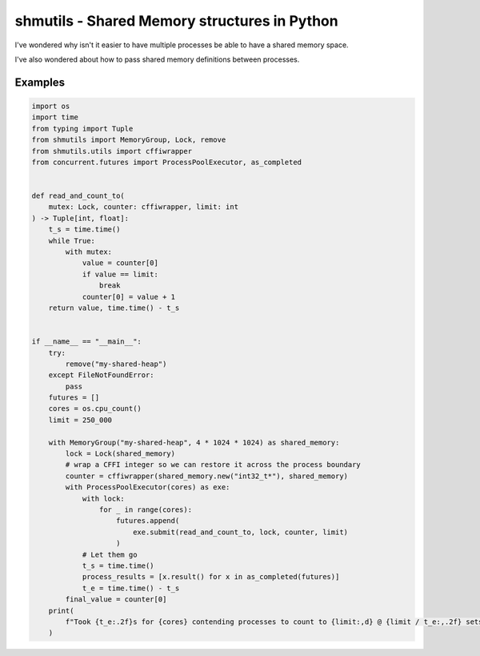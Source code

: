 shmutils - Shared Memory structures in Python
=================================================

|Build Status|

I've wondered why isn't it easier to have multiple processes be able to have a shared memory space.

I've also wondered about how to pass shared memory definitions between processes.


.. |Build Status| image:: https://github.com/autumnjolitz/shmutils/actions/workflows/python-app.yml/badge.svg
    :target: https://github.com/autumnjolitz/shmutils/actions/workflows/python-app.yml

Examples
-----------


.. code-block:: python

    import os
    import time
    from typing import Tuple
    from shmutils import MemoryGroup, Lock, remove
    from shmutils.utils import cffiwrapper
    from concurrent.futures import ProcessPoolExecutor, as_completed


    def read_and_count_to(
        mutex: Lock, counter: cffiwrapper, limit: int
    ) -> Tuple[int, float]:
        t_s = time.time()
        while True:
            with mutex:
                value = counter[0]
                if value == limit:
                    break
                counter[0] = value + 1
        return value, time.time() - t_s


    if __name__ == "__main__":
        try:
            remove("my-shared-heap")
        except FileNotFoundError:
            pass
        futures = []
        cores = os.cpu_count()
        limit = 250_000

        with MemoryGroup("my-shared-heap", 4 * 1024 * 1024) as shared_memory:
            lock = Lock(shared_memory)
            # wrap a CFFI integer so we can restore it across the process boundary
            counter = cffiwrapper(shared_memory.new("int32_t*"), shared_memory)
            with ProcessPoolExecutor(cores) as exe:
                with lock:
                    for _ in range(cores):
                        futures.append(
                            exe.submit(read_and_count_to, lock, counter, limit)
                        )
                # Let them go
                t_s = time.time()
                process_results = [x.result() for x in as_completed(futures)]
                t_e = time.time() - t_s
            final_value = counter[0]
        print(
            f"Took {t_e:.2f}s for {cores} contending processes to count to {limit:,d} @ {limit / t_e:,.2f} sets/second"
        )

